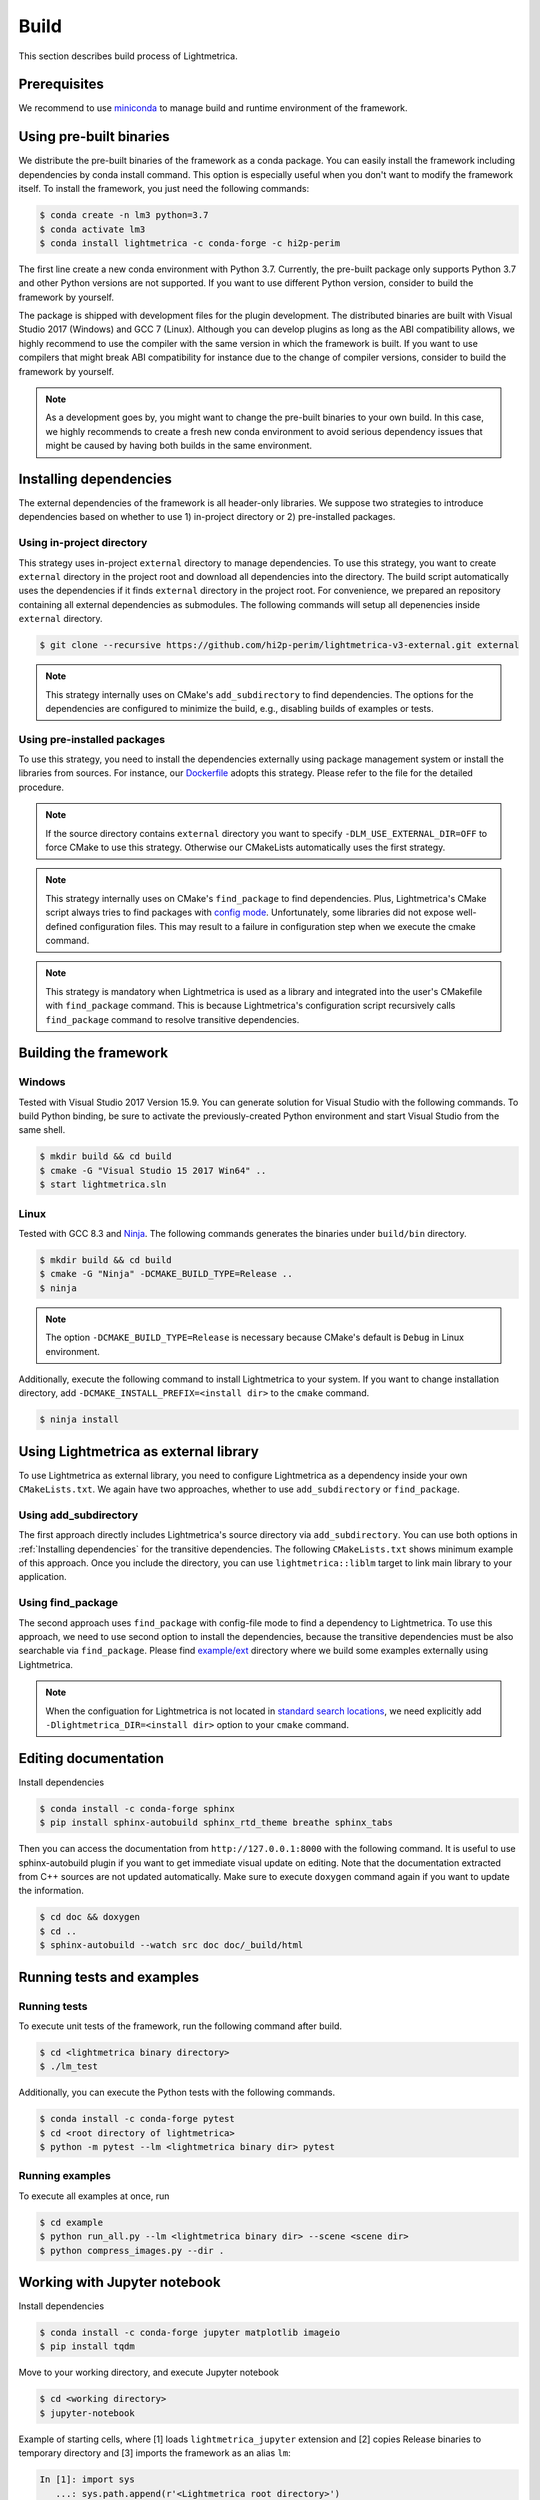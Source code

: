 Build
############

This section describes build process of Lightmetrica.


Prerequisites
=============

We recommend to use miniconda_ to manage build and runtime environment of the framework.

.. _miniconda: https://docs.conda.io/en/latest/miniconda.html

.. ----------------------------------------------------------------------------

Using pre-built binaries
==========================

We distribute the pre-built binaries of the framework as a conda package.
You can easily install the framework including dependencies by conda install command.
This option is especially useful when you don't want to modify the framework itself.
To install the framework, you just need the following commands:

.. code-block:: console

    $ conda create -n lm3 python=3.7
    $ conda activate lm3
    $ conda install lightmetrica -c conda-forge -c hi2p-perim

The first line create a new conda environment with Python 3.7.
Currently, the pre-built package only supports Python 3.7 and other Python versions are not supported.
If you want to use different Python version, consider to build the framework by yourself.

The package is shipped with development files for the plugin development. The distributed binaries are built with Visual Studio 2017 (Windows) and GCC 7 (Linux).
Although you can develop plugins as long as the ABI compatibility allows,
we highly recommend to use the compiler with the same version in which the framework is built.
If you want to use compilers that might break ABI compatibility for instance due to the change of compiler versions, consider to build the framework by yourself.

.. note::
    As a development goes by, you might want to change the pre-built binaries to your own build.
    In this case, we highly recommends to create a fresh new conda environment
    to avoid serious dependency issues that might be caused by having both builds in the same environment.

.. ----------------------------------------------------------------------------

Installing dependencies
==========================

The external dependencies of the framework is all header-only libraries.
We suppose two strategies to introduce dependencies based on whether to use 1) in-project directory or 2) pre-installed packages.

Using in-project directory
--------------------------

This strategy uses in-project ``external`` directory to manage dependencies. To use this strategy, you want to create ``external`` directory in the project root and download all dependencies into the directory.
The build script automatically uses the dependencies if it finds ``external`` directory in the project root.
For convenience, we prepared an repository containing all external dependencies as submodules.
The following commands will setup all depenencies inside ``external`` directory.

.. code-block:: console

   $ git clone --recursive https://github.com/hi2p-perim/lightmetrica-v3-external.git external

.. note::
   This strategy internally uses on CMake's ``add_subdirectory`` to find dependencies.
   The options for the dependencies are configured to minimize the build, e.g., disabling builds of examples or tests.

.. _using_preinstalled_packages:

Using pre-installed packages
----------------------------

To use this strategy, you need to install the dependencies externally
using package management system or install the libraries from sources.
For instance, our `Dockerfile`_ adopts this strategy.
Please refer to the file for the detailed procedure.

.. _Dockerfile: https://github.com/hi2p-perim/lightmetrica-v3/blob/master/Dockerfile

.. note::
   If the source directory contains ``external`` directory
   you want to specify ``-DLM_USE_EXTERNAL_DIR=OFF`` to force CMake to use this strategy.
   Otherwise our CMakeLists automatically uses the first strategy.

.. note::
   This strategy internally uses on CMake's ``find_package`` to find dependencies.
   Plus, Lightmetrica's CMake script always tries to find packages with `config mode`_.
   Unfortunately, some libraries did not expose well-defined configuration files. This may result to a failure in configuration step when we execute the cmake command.

   .. _config mode: https://cmake.org/cmake/help/latest/command/find_package.html#full-signature-and-config-mode

.. note::
   This strategy is mandatory when Lightmetrica is used as a library and integrated into the user's CMakefile with ``find_package`` command. This is because Lightmetrica's configuration script recursively calls ``find_package`` command to resolve transitive dependencies.

.. ----------------------------------------------------------------------------

Building the framework
==========================

Windows
-------------

Tested with Visual Studio 2017 Version 15.9.
You can generate solution for Visual Studio with the following commands.
To build Python binding, be sure to activate the previously-created Python environment and start Visual Studio from the same shell.

.. code-block:: console

   $ mkdir build && cd build
   $ cmake -G "Visual Studio 15 2017 Win64" ..
   $ start lightmetrica.sln


Linux
-------------

Tested with GCC 8.3 and `Ninja`_. The following commands generates the binaries under ``build/bin`` directory.

.. _Ninja: https://ninja-build.org/

.. code-block:: console

   $ mkdir build && cd build
   $ cmake -G "Ninja" -DCMAKE_BUILD_TYPE=Release ..
   $ ninja

.. note::
    
    The option ``-DCMAKE_BUILD_TYPE=Release`` is necessary because
    CMake's default is ``Debug`` in Linux environment.
   

Additionally, execute the following command to install Lightmetrica to your system. If you want to change installation directory, add ``-DCMAKE_INSTALL_PREFIX=<install dir>`` to the ``cmake`` command.

.. code-block:: console

   $ ninja install

.. ----------------------------------------------------------------------------

Using Lightmetrica as external library
=======================================

To use Lightmetrica as external library, you need to 
configure Lightmetrica as a dependency inside your own ``CMakeLists.txt``.
We again have two approaches, whether to use ``add_subdirectory`` or ``find_package``.

Using add_subdirectory
--------------------------

The first approach directly includes Lightmetrica's source directory via ``add_subdirectory``. You can use both options in :ref:`Installing dependencies` for the transitive dependencies. 
The following ``CMakeLists.txt`` shows minimum example of this approach. 
Once you include the directory, you can use ``lightmetrica::liblm`` target to link main library to your application.

.. code-block:: cmake
    :emphasize-lines: 3

    cmake_minimum_required(VERSION 3.10)
    project(your_renderer)
    add_subdirectory(lightmetrica)
    add_executable(your_renderer "your_renderer.cpp")
    target_link_libraries(your_renderer PRIVATE lightmetrica::liblm)

Using find_package
--------------------------

The second approach uses ``find_package`` with config-file mode to find a dependency to Lightmetrica. 
To use this approach, we need to use second option to install the dependencies, because the transitive dependencies must be also searchable via ``find_package``. 
Please find `example/ext`_ directory where we build some examples externally using Lightmetrica.

.. _`example/ext`: https://github.com/hi2p-perim/lightmetrica-v3/blob/master/example/ext/CMakeLists.txt

.. code-block:: cmake
    :emphasize-lines: 3

    cmake_minimum_required(VERSION 3.10)
    project(your_renderer)
    find_package(lightmetrica REQUIRED)
    add_executable(your_renderer "your_renderer.cpp")
    target_link_libraries(your_renderer PRIVATE lightmetrica::liblm)

.. note::

   When the configuation for Lightmetrica is not located in `standard search locations`_, we need explicitly add ``-Dlightmetrica_DIR=<install dir>`` option to your ``cmake`` command. 

   .. _standard search locations: https://cmake.org/cmake/help/latest/command/find_package.html#search-procedure

.. ----------------------------------------------------------------------------

Editing documentation
==========================

Install dependencies

.. code-block:: console

   $ conda install -c conda-forge sphinx
   $ pip install sphinx-autobuild sphinx_rtd_theme breathe sphinx_tabs

Then you can access the documentation from ``http://127.0.0.1:8000`` with the following command. It is useful to use sphinx-autobuild plugin if you want to get immediate visual update on editing. Note that the documentation extracted from C++ sources are not updated automatically. Make sure to execute ``doxygen`` command again if you want to update the information.

.. code-block:: console

   $ cd doc && doxygen
   $ cd ..
   $ sphinx-autobuild --watch src doc doc/_build/html

.. ----------------------------------------------------------------------------

Running tests and examples
==========================

Running tests
-------------

To execute unit tests of the framework, run the following command after build.

.. code-block:: console

   $ cd <lightmetrica binary directory>
   $ ./lm_test

Additionally, you can execute the Python tests with the following commands.

.. code-block:: console

   $ conda install -c conda-forge pytest
   $ cd <root directory of lightmetrica>
   $ python -m pytest --lm <lightmetrica binary dir> pytest

Running examples
----------------

To execute all examples at once, run 

.. code-block:: console

   $ cd example
   $ python run_all.py --lm <lightmetrica binary dir> --scene <scene dir>
   $ python compress_images.py --dir .

.. ----------------------------------------------------------------------------

Working with Jupyter notebook
=============================

Install dependencies

.. code-block:: console

   $ conda install -c conda-forge jupyter matplotlib imageio
   $ pip install tqdm 

Move to your working directory, and execute Jupyter notebook

.. code-block:: console

   $ cd <working directory>
   $ jupyter-notebook

Example of starting cells, where [1] loads ``lightmetrica_jupyter`` extension
and [2] copies Release binaries to temporary directory
and [3] imports the framework as an alias ``lm``:

.. code-block:: ipython

  In [1]: import sys
     ...: sys.path.append(r'<Lightmetrica root directory>')
     ...: sys.path.append(r'<Lightmetrica binary directory>')
  In [2]: %load_ext lightmetrica_jupyter
  In [3]: import lightmetrica as lm

We provide Jupyter notebook friendly implementation of :cpp:class:`lm::Logger` and :cpp:class:`lm::Progress`.
To use the recommended settings, use ``jupyter_init_config()`` function and append the return value
to the argument of :cpp:func:`lm::init()` function.

.. code-block:: ipython

   In [4]: from lightmetrica_jupyter import jupyter_init_config
   In [5]: lm.init('user::default', {<other configuration>, **jupyter_init_config()})

.. note::

   IPython kernel locks the loaded c extensions
   and prevents the shared libraries of the framework from being recompiled,
   until the kernel is shut down.
   Thus if you want to rebuild already-loaded c extension you need to first shutdown the kernel.

.. ----------------------------------------------------------------------------

Working with Docker containers
==============================

We prepared Dockerfiles to setup linux environments for several use-cases.

``Dockerfile`` in the root directory of the framework setups the dependencies using the strategy described in :ref:`using_preinstalled_packages`,
and builds the framework, followed by the execution of the unit tests. The Dockerfile is also used in the automatic build with CI service.
The following commands build a docker image ``lm3``.

.. code-block:: console

   $ docker build -t lm3 .

``Dockerfile.jupyter`` is made for the development with Jupyter notebook
where the source directory of Lightmetrica is supposed to be mounted from the host. 
Our Dockerfile is based on Jupyter's `docker-stacks`_.
The following commands create an image ``lm3_jupyter`` and execute a notebook server as a container.
For convenience, we often mount workspace and scene directories in addition to the source directory.

.. _`docker-stacks`: https://github.com/jupyter/docker-stacks

.. code-block:: console

   $ docker build -t lm3_jupyter -f ./Dockerfile.jupyter .
   $ docker run \
        --cap-add=SYS_PTRACE --security-opt seccomp=unconfined \
        -it --rm -p 8888:8888 -h lm3_docker \
        -v ${PWD}:/lightmetrica-v3 \
        -v <workspace directory on host>:/work \
        -v <scene directory on host>:/scenes \
        lm3_jupyter start-notebook.sh \
            --NotebookApp.token='<access token for notebook>' \
            --ip=0.0.0.0 --no-browser

``Dockerfile.desktop`` is made for the development with Linux desktop environment, specifically from Windows host.
We used `docker-ubuntu-vnc-desktop`_ to setup LXDE desktop environment on Ubuntu, which utilizes `noVNC`_ for browser-based VNC connection.
After executing the commands, you can access the desktop via ``localhost:6080`` using a browser.

.. _`docker-ubuntu-vnc-desktop`: https://github.com/fcwu/docker-ubuntu-vnc-desktop
.. _`noVNC`: https://novnc.com

.. code-block:: console

   $ docker build -t lm3_desktop -f ./Dockerfile.desktop .
   $ docker run \
        --cap-add=SYS_PTRACE --security-opt seccomp=unconfined \
        --rm -p 6080:80 -p 5900:5900 -e RESOLUTION=1920x1080 \
        -v ${PWD}:/lightmetrica-v3 \
        -v <workspace directory on host>:/work \
        -v <scene directory on host>:/scenes \
        lm3_desktop

.. note::

   The arguments ``--cap-add=SYS_PTRACE --security-opt seccomp=unconfined`` are necessary
   to execute the applications with gdb in docker containers.